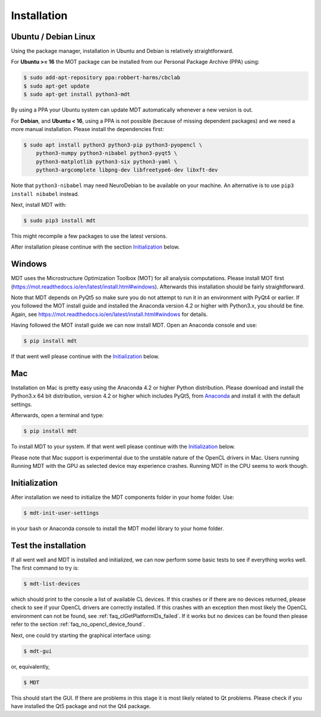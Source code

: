 ############
Installation
############


*********************
Ubuntu / Debian Linux
*********************
Using the package manager, installation in Ubuntu and Debian is relatively straightforward.

For **Ubuntu >= 16** the MOT package can be installed from our Personal Package Archive (PPA) using:

.. code-block:: bash

    $ sudo add-apt-repository ppa:robbert-harms/cbclab
    $ sudo apt-get update
    $ sudo apt-get install python3-mdt

By using a PPA your Ubuntu system can update MDT automatically whenever a new version is out.

For **Debian**, and **Ubuntu < 16**, using a PPA is not possible (because of missing dependent packages) and we need a more manual installation.
Please install the dependencies first:

.. code-block:: bash

    $ sudo apt install python3 python3-pip python3-pyopencl \
        python3-numpy python3-nibabel python3-pyqt5 \
        python3-matplotlib python3-six python3-yaml \
        python3-argcomplete libpng-dev libfreetype6-dev libxft-dev


Note that ``python3-nibabel`` may need NeuroDebian to be available on your machine.
An alternative is to use ``pip3 install nibabel`` instead.

Next, install MDT with:

.. code-block:: bash

    $ sudo pip3 install mdt

This might recompile a few packages to use the latest versions.

After installation please continue with the section `Initialization`_ below.


*******
Windows
*******
MDT uses the Microstructure Optimization Toolbox (MOT) for all analysis computations.
Please install MOT first (https://mot.readthedocs.io/en/latest/install.html#windows). Afterwards this installation should be fairly straightforward.

Note that MDT depends on PyQt5 so make sure you do not attempt to run it in an environment with PyQt4 or earlier.
If you followed the MOT install guide and installed the Anaconda version 4.2 or higher with Python3.x, you should be fine.
Again, see https://mot.readthedocs.io/en/latest/install.html#windows for details.

Having followed the MOT install guide we can now install MDT.
Open an Anaconda console and use:

.. code-block:: bash

    $ pip install mdt

If that went well please continue with the `Initialization`_ below.


***
Mac
***
Installation on Mac is pretty easy using the Anaconda 4.2 or higher Python distribution.
Please download and install the Python3.x 64 bit distribution, version 4.2 or higher which includes PyQt5,
from `Anaconda <https://www.continuum.io/downloads>`_ and install it with the default settings.

Afterwards, open a terminal and type:

.. code-block:: bash

    $ pip install mdt


To install MDT to your system.
If that went well please continue with the `Initialization`_ below.

Please note that Mac support is experimental due to the unstable nature of the OpenCL drivers in Mac.
Users running Running MDT with the GPU as selected device may experience crashes.
Running MDT in the CPU seems to work though.


**************
Initialization
**************
After installation we need to initialize the MDT components folder in your home folder. Use:

.. code-block:: bash

    $ mdt-init-user-settings

in your bash or Anaconda console to install the MDT model library to your home folder.


*********************
Test the installation
*********************
If all went well and MDT is installed and initialized, we can now perform some basic tests to see if everything works well.
The first command to try is:

.. code-block:: bash

    $ mdt-list-devices

which should print to the console a list of available CL devices.
If this crashes or if there are no devices returned, please check to see if your OpenCL drivers are correctly installed.
If this crashes with an exception then most likely the OpenCL environment can not be found, see :ref:`faq_clGetPlatformIDs_failed`.
If it works but no devices can be found then please refer to the section :ref:`faq_no_opencl_device_found`.

Next, one could try starting the graphical interface using:

.. code-block:: bash

    $ mdt-gui

or, equivalently,

.. code-block:: bash

    $ MDT

This should start the GUI. If there are problems in this stage it is most likely related to Qt problems.
Please check if you have installed the Qt5 package and not the Qt4 package.
